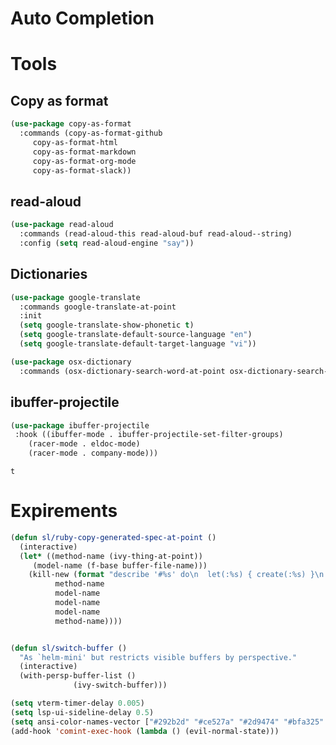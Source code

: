 * Auto Completion
** COMMENT Posframe
   #+BEGIN_SRC emacs-lisp
     (use-package posframe
       :defer .1
       :config
       (setq ivy-posframe-height 30))

     (use-package company-posframe
       :after (posframe company)
       :config
       (company-posframe-mode 1))

     (use-package ivy-posframe
       :after (posframe ivy)
       :config
       ;; (setq ivy-posframe-height-alist '((swiper . 20)
       ;; 				    (t      . 40)))

       (setq ivy-posframe-display-functions-alist
	     '((complete-symbol . ivy-posframe-display-at-point)
	       (dumb-jump-go . ivy-posframe-display-at-point)
	       (ivy-persp-switch-project . nil)
	       (counsel-projectile-find-file . nil)
	       (counsel-projectile-switch-project . nil)
	       (ivy-switch-buffer . nil)
	       (counsel-M-x . nil)
	       (counsel-rg . nil)
	       ;; (counsel-M-x     . ivy-posframe-display-at-window-bottom-left)
	       (t               . ivy-posframe-display)))
       ;; (push '(counsel-M-x . ivy-posframe-display-at-window-center) ivy-display-functions-alist)
       ;; (push '(counsel-projectile-find-file . ivy-posframe-display-at-window-center) ivy-display-functions-alist)
       ;; (push '(ivy-persp-switch-project . ivy-posframe-display-at-window-center) ivy-display-functions-alist)
       ;; (push '(complete-symbol . ivy-posframe-display-at-point) ivy-display-functions-alist)
       ;; (push '(ivy-completion-in-region . ivy-posframe-display-at-point) ivy-display-functions-alist)
       ;; (push '(swiper . ivy-posframe-display-at-point) ivy-display-functions-alist)
       ;; (push '(t . ivy-posframe-display-at-window-center) ivy-display-functions-alist)
       (ivy-posframe-enable))
   #+END_SRC

   #+RESULTS:
   : t

* Tools
** Copy as format
   #+BEGIN_SRC emacs-lisp
     (use-package copy-as-format
       :commands (copy-as-format-github
		  copy-as-format-html
		  copy-as-format-markdown
		  copy-as-format-org-mode
		  copy-as-format-slack))
   #+END_SRC

   #+RESULTS:

** read-aloud
   #+BEGIN_SRC emacs-lisp
     (use-package read-aloud
       :commands (read-aloud-this read-aloud-buf read-aloud--string)
       :config (setq read-aloud-engine "say"))

   #+END_SRC

** Dictionaries
   #+BEGIN_SRC emacs-lisp
     (use-package google-translate
       :commands google-translate-at-point
       :init
       (setq google-translate-show-phonetic t)
       (setq google-translate-default-source-language "en")
       (setq google-translate-default-target-language "vi"))

     (use-package osx-dictionary
       :commands (osx-dictionary-search-word-at-point osx-dictionary-search-input))
   #+END_SRC

   #+RESULTS:

** ibuffer-projectile

   #+BEGIN_SRC emacs-lisp
     (use-package ibuffer-projectile
	  :hook ((ibuffer-mode . ibuffer-projectile-set-filter-groups)
		 (racer-mode . eldoc-mode)
		 (racer-mode . company-mode)))
   #+END_SRC

   #+RESULTS:
   : t

* Expirements

#+BEGIN_SRC emacs-lisp
  (defun sl/ruby-copy-generated-spec-at-point ()
    (interactive)
    (let* ((method-name (ivy-thing-at-point))
	   (model-name (f-base buffer-file-name)))
      (kill-new (format "describe '#%s' do\n  let(:%s) { create(:%s) }\n  let(:subject) { %s.%s }\nend"
			method-name
			model-name
			model-name
			model-name
			method-name))))


  (defun sl/switch-buffer ()
    "As `helm-mini' but restricts visible buffers by perspective."
    (interactive)
    (with-persp-buffer-list ()
			    (ivy-switch-buffer)))
#+END_SRC

#+BEGIN_SRC emacs-lisp
(setq vterm-timer-delay 0.005)
(setq lsp-ui-sideline-delay 0.5)
(setq ansi-color-names-vector ["#292b2d" "#ce527a" "#2d9474" "#bfa325" "#4e97d6" "#bb6dc3" "#299ba2" "#e4e4e4"])
(add-hook 'comint-exec-hook (lambda () (evil-normal-state)))
#+END_SRC
